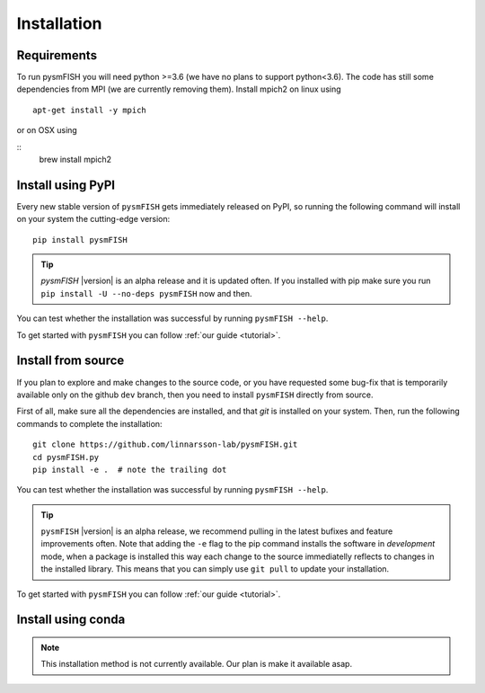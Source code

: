 .. _Installation:

Installation
=============

.. _require:

Requirements
------------

To run pysmFISH you will need python >=3.6 (we have no plans to support python<3.6).
The code has still some dependencies from MPI (we are currently removing them).
Install mpich2 on linux using
::

    apt-get install -y mpich

or on OSX using

::
    brew install mpich2



.. _pypi:

Install using PyPI
------------------

Every new stable version of ``pysmFISH`` gets immediately released on PyPI, so running the following command will install on your system the cutting-edge version:

::

    pip install pysmFISH

.. tip::
    `pysmFISH` |version| is an alpha release and it is updated often. If you installed with pip make sure you run ``pip install -U --no-deps pysmFISH`` now and then.

You can test whether the installation was successful by running ``pysmFISH --help``.

To get started with ``pysmFISH`` you can follow :ref:`our guide <tutorial>`. 


.. _fromsource:

Install from source
-------------------

If you plan to explore and make changes to the source code, or you have requested some bug-fix that is temporarily available only on the github ``dev`` branch, then you need to install ``pysmFISH`` directly from source.


First of all, make sure all the dependencies are installed, and that `git` is installed on your system. 
Then, run the following commands to complete the installation:

::

    git clone https://github.com/linnarsson-lab/pysmFISH.git
    cd pysmFISH.py
    pip install -e .  # note the trailing dot

You can test whether the installation was successful by running ``pysmFISH --help``.

.. tip::
    ``pysmFISH`` |version| is an alpha release, we recommend pulling in the latest bufixes and feature improvements often. Note that adding the ``-e`` flag to the pip command installs the software in `development` mode, when a package is installed this way each change to the source immediatelly reflects to changes in the installed library. This means that you can simply use ``git pull`` to update your installation.

To get started with ``pysmFISH`` you can follow :ref:`our guide <tutorial>`. 


.. _conda:

Install using conda
-------------------

.. note::
   This installation method is not currently available. Our plan is make it available asap.
